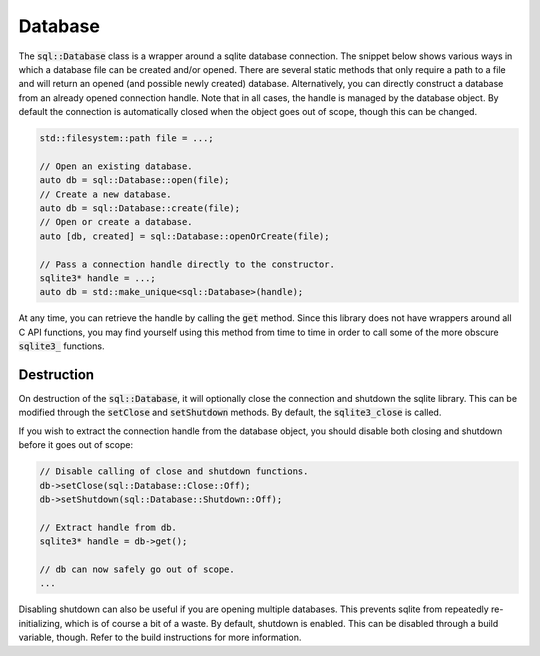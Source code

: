 Database
========

The :code:`sql::Database` class is a wrapper around a sqlite database connection. The snippet below shows various ways
in which a database file can be created and/or opened. There are several static methods that only require a path to a
file and will return an opened (and possible newly created) database. Alternatively, you can directly construct a
database from an already opened connection handle. Note that in all cases, the handle is managed by the database object.
By default the connection is automatically closed when the object goes out of scope, though this can be changed.

.. code-block:: cpp

    std::filesystem::path file = ...;

    // Open an existing database.
    auto db = sql::Database::open(file);
    // Create a new database.
    auto db = sql::Database::create(file);
    // Open or create a database.
    auto [db, created] = sql::Database::openOrCreate(file);

    // Pass a connection handle directly to the constructor.
    sqlite3* handle = ...;
    auto db = std::make_unique<sql::Database>(handle);

At any time, you can retrieve the handle by calling the :code:`get` method. Since this library does not have wrappers
around all C API functions, you may find yourself using this method from time to time in order to call some of the more
obscure :code:`sqlite3_` functions.

Destruction
-----------

On destruction of the :code:`sql::Database`, it will optionally close the connection and shutdown the sqlite library.
This can be modified through the :code:`setClose` and :code:`setShutdown` methods. By default, the :code:`sqlite3_close`
is called.

If you wish to extract the connection handle from the database object, you should disable both closing and shutdown
before it goes out of scope:

.. code-block:: cpp

    // Disable calling of close and shutdown functions.
    db->setClose(sql::Database::Close::Off);
    db->setShutdown(sql::Database::Shutdown::Off);

    // Extract handle from db.
    sqlite3* handle = db->get();

    // db can now safely go out of scope.
    ...

Disabling shutdown can also be useful if you are opening multiple databases. This prevents sqlite from repeatedly
re-initializing, which is of course a bit of a waste. By default, shutdown is enabled. This can be disabled through a
build variable, though. Refer to the build instructions for more information.
